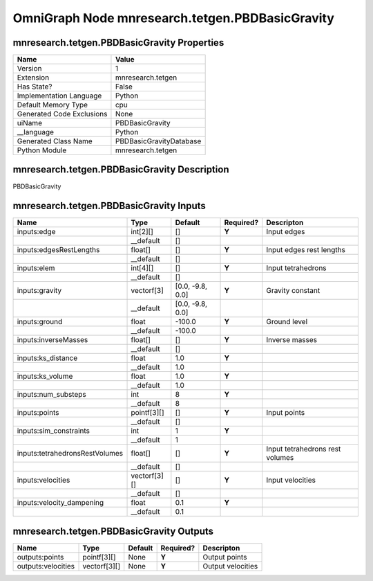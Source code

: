 .. _GENERATED - Documentation _ognmnresearch.tetgen.PBDBasicGravity:


OmniGraph Node mnresearch.tetgen.PBDBasicGravity
================================================

mnresearch.tetgen.PBDBasicGravity Properties
--------------------------------------------
+---------------------------+-------------------------+
| Name                      | Value                   |
+===========================+=========================+
| Version                   | 1                       |
+---------------------------+-------------------------+
| Extension                 | mnresearch.tetgen       |
+---------------------------+-------------------------+
| Has State?                | False                   |
+---------------------------+-------------------------+
| Implementation Language   | Python                  |
+---------------------------+-------------------------+
| Default Memory Type       | cpu                     |
+---------------------------+-------------------------+
| Generated Code Exclusions | None                    |
+---------------------------+-------------------------+
| uiName                    | PBDBasicGravity         |
+---------------------------+-------------------------+
| __language                | Python                  |
+---------------------------+-------------------------+
| Generated Class Name      | PBDBasicGravityDatabase |
+---------------------------+-------------------------+
| Python Module             | mnresearch.tetgen       |
+---------------------------+-------------------------+


mnresearch.tetgen.PBDBasicGravity Description
---------------------------------------------
PBDBasicGravity

mnresearch.tetgen.PBDBasicGravity Inputs
----------------------------------------
+--------------------------------+--------------+------------------+-----------+---------------------------------+
| Name                           | Type         | Default          | Required? | Descripton                      |
+================================+==============+==================+===========+=================================+
| inputs:edge                    | int[2][]     | []               | **Y**     | Input edges                     |
+--------------------------------+--------------+------------------+-----------+---------------------------------+
|                                | __default    | []               |           |                                 |
+--------------------------------+--------------+------------------+-----------+---------------------------------+
| inputs:edgesRestLengths        | float[]      | []               | **Y**     | Input edges rest lengths        |
+--------------------------------+--------------+------------------+-----------+---------------------------------+
|                                | __default    | []               |           |                                 |
+--------------------------------+--------------+------------------+-----------+---------------------------------+
| inputs:elem                    | int[4][]     | []               | **Y**     | Input tetrahedrons              |
+--------------------------------+--------------+------------------+-----------+---------------------------------+
|                                | __default    | []               |           |                                 |
+--------------------------------+--------------+------------------+-----------+---------------------------------+
| inputs:gravity                 | vectorf[3]   | [0.0, -9.8, 0.0] | **Y**     | Gravity constant                |
+--------------------------------+--------------+------------------+-----------+---------------------------------+
|                                | __default    | [0.0, -9.8, 0.0] |           |                                 |
+--------------------------------+--------------+------------------+-----------+---------------------------------+
| inputs:ground                  | float        | -100.0           | **Y**     | Ground level                    |
+--------------------------------+--------------+------------------+-----------+---------------------------------+
|                                | __default    | -100.0           |           |                                 |
+--------------------------------+--------------+------------------+-----------+---------------------------------+
| inputs:inverseMasses           | float[]      | []               | **Y**     | Inverse masses                  |
+--------------------------------+--------------+------------------+-----------+---------------------------------+
|                                | __default    | []               |           |                                 |
+--------------------------------+--------------+------------------+-----------+---------------------------------+
| inputs:ks_distance             | float        | 1.0              | **Y**     |                                 |
+--------------------------------+--------------+------------------+-----------+---------------------------------+
|                                | __default    | 1.0              |           |                                 |
+--------------------------------+--------------+------------------+-----------+---------------------------------+
| inputs:ks_volume               | float        | 1.0              | **Y**     |                                 |
+--------------------------------+--------------+------------------+-----------+---------------------------------+
|                                | __default    | 1.0              |           |                                 |
+--------------------------------+--------------+------------------+-----------+---------------------------------+
| inputs:num_substeps            | int          | 8                | **Y**     |                                 |
+--------------------------------+--------------+------------------+-----------+---------------------------------+
|                                | __default    | 8                |           |                                 |
+--------------------------------+--------------+------------------+-----------+---------------------------------+
| inputs:points                  | pointf[3][]  | []               | **Y**     | Input points                    |
+--------------------------------+--------------+------------------+-----------+---------------------------------+
|                                | __default    | []               |           |                                 |
+--------------------------------+--------------+------------------+-----------+---------------------------------+
| inputs:sim_constraints         | int          | 1                | **Y**     |                                 |
+--------------------------------+--------------+------------------+-----------+---------------------------------+
|                                | __default    | 1                |           |                                 |
+--------------------------------+--------------+------------------+-----------+---------------------------------+
| inputs:tetrahedronsRestVolumes | float[]      | []               | **Y**     | Input tetrahedrons rest volumes |
+--------------------------------+--------------+------------------+-----------+---------------------------------+
|                                | __default    | []               |           |                                 |
+--------------------------------+--------------+------------------+-----------+---------------------------------+
| inputs:velocities              | vectorf[3][] | []               | **Y**     | Input velocities                |
+--------------------------------+--------------+------------------+-----------+---------------------------------+
|                                | __default    | []               |           |                                 |
+--------------------------------+--------------+------------------+-----------+---------------------------------+
| inputs:velocity_dampening      | float        | 0.1              | **Y**     |                                 |
+--------------------------------+--------------+------------------+-----------+---------------------------------+
|                                | __default    | 0.1              |           |                                 |
+--------------------------------+--------------+------------------+-----------+---------------------------------+


mnresearch.tetgen.PBDBasicGravity Outputs
-----------------------------------------
+--------------------+--------------+---------+-----------+-------------------+
| Name               | Type         | Default | Required? | Descripton        |
+====================+==============+=========+===========+===================+
| outputs:points     | pointf[3][]  | None    | **Y**     | Output points     |
+--------------------+--------------+---------+-----------+-------------------+
| outputs:velocities | vectorf[3][] | None    | **Y**     | Output velocities |
+--------------------+--------------+---------+-----------+-------------------+

